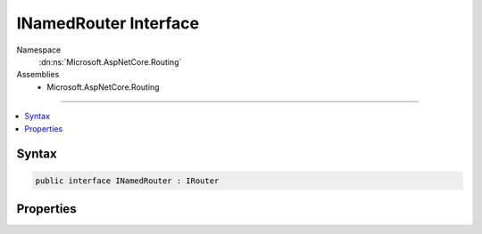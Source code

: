 

INamedRouter Interface
======================





Namespace
    :dn:ns:`Microsoft.AspNetCore.Routing`
Assemblies
    * Microsoft.AspNetCore.Routing

----

.. contents::
   :local:









Syntax
------

.. code-block:: csharp

    public interface INamedRouter : IRouter








.. dn:interface:: Microsoft.AspNetCore.Routing.INamedRouter
    :hidden:

.. dn:interface:: Microsoft.AspNetCore.Routing.INamedRouter

Properties
----------

.. dn:interface:: Microsoft.AspNetCore.Routing.INamedRouter
    :noindex:
    :hidden:

    
    .. dn:property:: Microsoft.AspNetCore.Routing.INamedRouter.Name
    
        
        :rtype: System.String
    
        
        .. code-block:: csharp
    
            string Name
            {
                get;
            }
    

